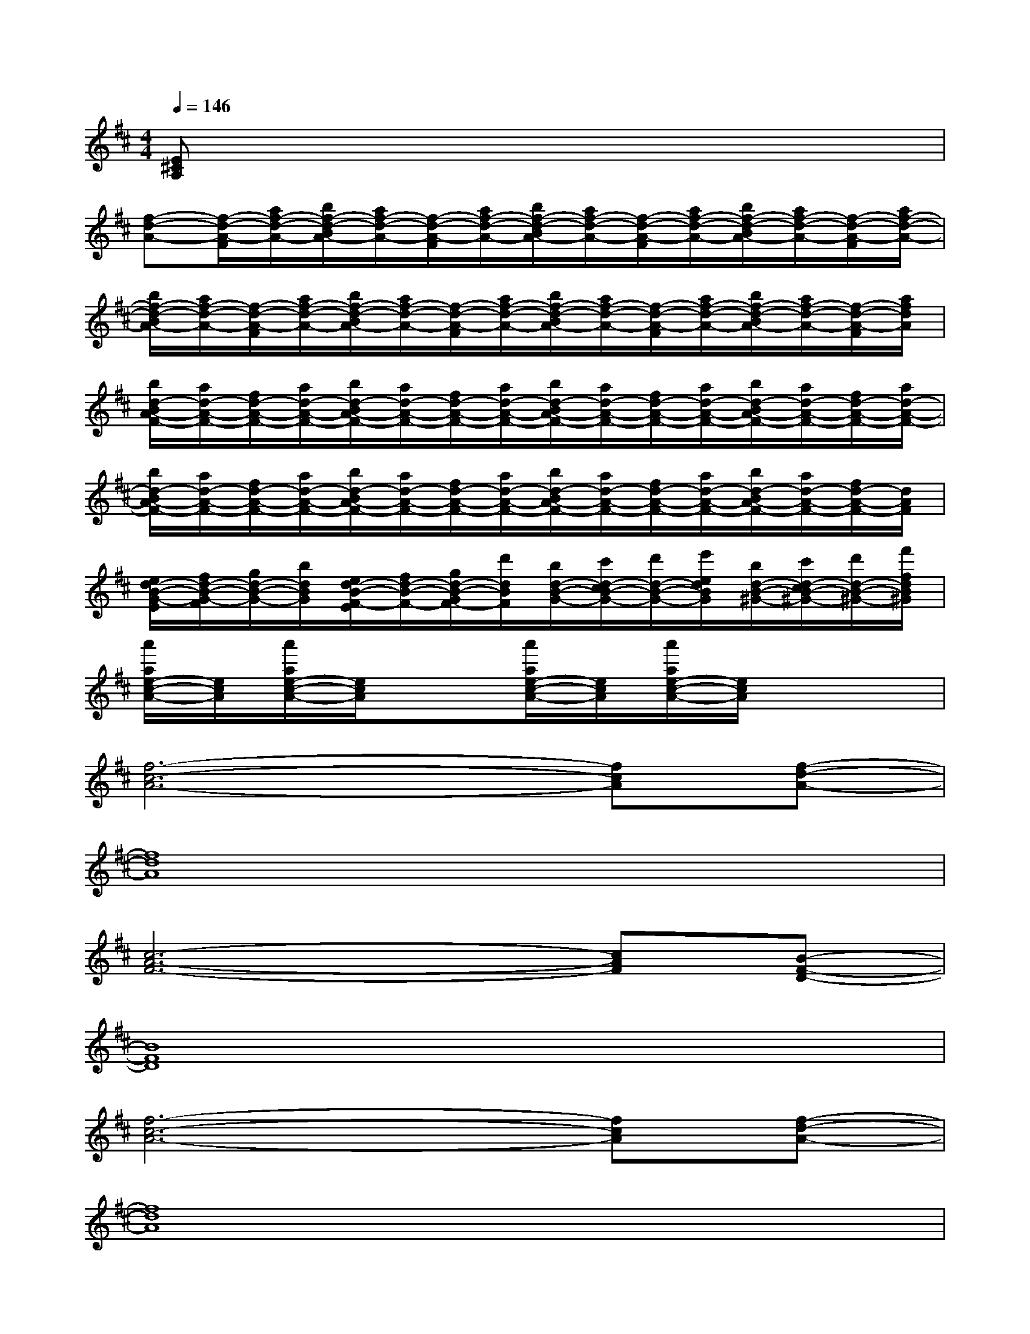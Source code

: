 X:1
T:
M:4/4
L:1/8
Q:1/4=146
K:D%2sharps
V:1
[E^CA,]x6x|
[f-d-A-][f/2-d/2-A/2-F/2][a/2f/2-d/2-A/2-][b/2f/2-d/2-B/2A/2-][a/2f/2-d/2-A/2-][f/2-d/2-A/2-F/2][a/2f/2-d/2-A/2-][b/2f/2-d/2-B/2A/2-][a/2f/2-d/2-A/2-][f/2-d/2-A/2-F/2][a/2f/2-d/2-A/2-][b/2f/2-d/2-B/2A/2-][a/2f/2-d/2-A/2-][f/2-d/2-A/2-F/2][a/2f/2-d/2-A/2-]|
[b/2f/2-d/2-B/2A/2-][a/2f/2-d/2-A/2-][f/2-d/2-A/2-F/2][a/2f/2-d/2-A/2-][b/2f/2-d/2-B/2A/2-][a/2f/2-d/2-A/2-][f/2-d/2-A/2-F/2][a/2f/2-d/2-A/2-][b/2f/2-d/2-B/2A/2-][a/2f/2-d/2-A/2-][f/2-d/2-A/2-F/2][a/2f/2-d/2-A/2-][b/2f/2-d/2-B/2A/2-][a/2f/2-d/2-A/2-][f/2-d/2-A/2-F/2][a/2f/2d/2A/2]|
[b/2d/2-B/2A/2-F/2-][a/2d/2-A/2-F/2-][f/2d/2-A/2-F/2-][a/2d/2-A/2-F/2-][b/2d/2-B/2A/2-F/2-][a/2d/2-A/2-F/2-][f/2d/2-A/2-F/2-][a/2d/2-A/2-F/2-][b/2d/2-B/2A/2-F/2-][a/2d/2-A/2-F/2-][f/2d/2-A/2-F/2-][a/2d/2-A/2-F/2-][b/2d/2-B/2A/2-F/2-][a/2d/2-A/2-F/2-][f/2d/2-A/2-F/2-][a/2d/2-A/2-F/2-]|
[b/2d/2-B/2A/2-F/2-][a/2d/2-A/2-F/2-][f/2d/2-A/2-F/2-][a/2d/2-A/2-F/2-][b/2d/2-B/2A/2-F/2-][a/2d/2-A/2-F/2-][f/2d/2-A/2-F/2-][a/2d/2-A/2-F/2-][b/2d/2-B/2A/2-F/2-][a/2d/2-A/2-F/2-][f/2d/2-A/2-F/2-][a/2d/2-A/2-F/2-][b/2d/2-B/2A/2-F/2-][a/2d/2-A/2-F/2-][f/2d/2-A/2-F/2-][d/2A/2F/2]|
[e/2d/2-B/2-G/2-E/2][f/2d/2-B/2-G/2-F/2][g/2d/2-B/2-G/2-][b/2d/2B/2G/2][e/2d/2-B/2-F/2-E/2][f/2d/2-B/2-F/2-][g/2d/2-B/2-G/2F/2-][d'/2d/2B/2F/2][b/2d/2-B/2-G/2-][c'/2d/2-c/2B/2-G/2-][d'/2d/2-B/2-G/2-][e'/2e/2d/2B/2G/2][b/2d/2-B/2-^G/2-][c'/2d/2-c/2B/2-^G/2-][d'/2d/2-B/2-^G/2-][f'/2f/2d/2B/2^G/2]|
[a'/2a/2e/2-c/2-A/2-][e/2c/2A/2][a'/2a/2e/2-c/2-A/2-][e/2c/2A/2]x[a'/2a/2e/2-c/2-A/2-][e/2c/2A/2][a'/2a/2e/2-c/2-A/2-][e/2c/2A/2]x3|
[f6-c6-A6-][fcA][f-d-A-]|
[f8d8A8]|
[c6-A6-F6-][cAF][B-F-D-]|
[B8F8D8]|
[f6-c6-A6-][fcA][f-d-A-]|
[f8d8A8]|
[c8A8F8]|
[B8F8D8]|
[e8-c8-^A8-]
